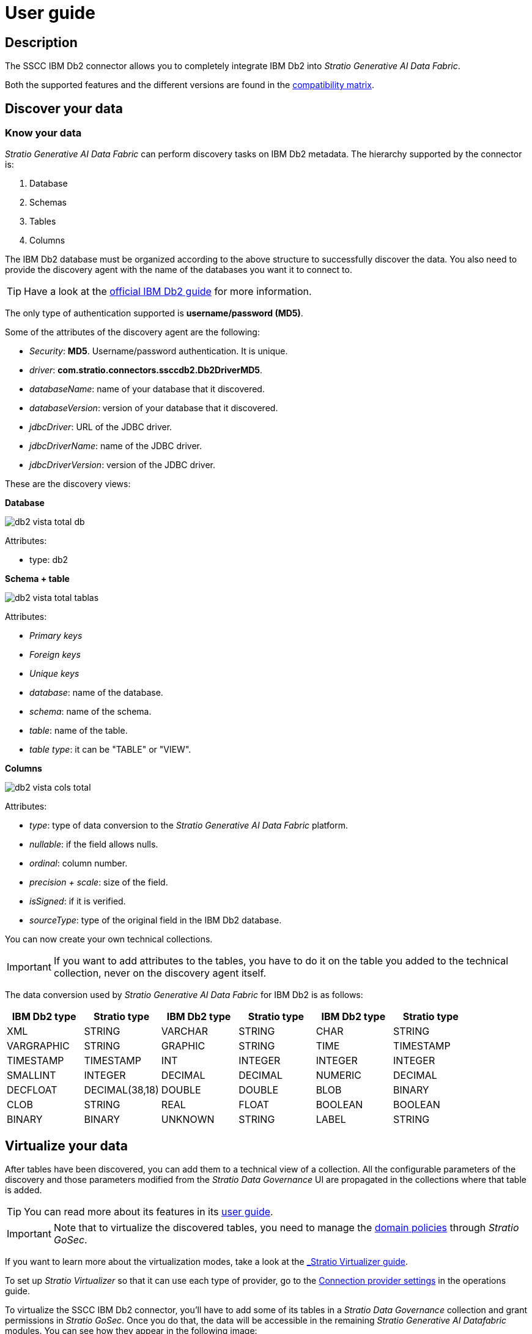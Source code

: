 ﻿= User guide

== Description

The SSCC IBM Db2 connector allows you to completely integrate IBM Db2 into _Stratio Generative AI Data Fabric_.

Both the supported features and the different versions are found in the xref:ibm-db2:compatibility-matrix.adoc[compatibility matrix].

== Discover your data

=== Know your data

_Stratio Generative AI Data Fabric_ can perform discovery tasks on IBM Db2 metadata. The hierarchy supported by the connector is:

. Database
. Schemas
. Tables
. Columns

The IBM Db2 database must be organized according to the above structure to successfully discover the data. You also need to provide the discovery agent with the name of the databases you want it to connect to.

TIP: Have a look at the https://www.ibm.com/docs/en/db2/11.5?topic=database-administration[official IBM Db2 guide] for more information.

The only type of authentication supported is *username/password (MD5)*.

Some of the attributes of the discovery agent are the following:

* _Security_: *MD5*. Username/password authentication. It is unique.
* _driver_: *com.stratio.connectors.ssccdb2.Db2DriverMD5*.
* _databaseName_: name of your database that it discovered.
* _databaseVersion_: version of your database that it discovered.
* _jdbcDriver_: URL of the JDBC driver.
* _jdbcDriverName_: name of the JDBC driver.
* _jdbcDriverVersion_: version of the JDBC driver.

These are the discovery views:

*Database*

image::db2-vista-total-db.png[]

Attributes:

* type: db2

*Schema + table*

image::db2-vista-total-tablas.png[]

Attributes:

* _Primary keys_
* _Foreign keys_
* _Unique keys_
* _database_: name of the database.
* _schema_: name of the schema.
* _table_: name of the table.
* _table type_: it can be "TABLE" or "VIEW".

*Columns*

image::db2-vista-cols-total.png[]

Attributes:

* _type_: type of data conversion to the _Stratio Generative AI Data Fabric_ platform.
* _nullable_: if the field allows nulls.
* _ordinal_: column number.
* _precision + scale_: size of the field.
* _isSigned_: if it is verified.
* _sourceType_: type of the original field in the IBM Db2 database.

You can now create your own technical collections.

IMPORTANT: If you want to add attributes to the tables, you have to do it on the table you added to the technical collection, never on the discovery agent itself.

The data conversion used by _Stratio Generative AI Data Fabric_ for IBM Db2 is as follows:

|===
|IBM Db2 type |Stratio type |IBM Db2 type |Stratio type |IBM Db2 type |Stratio type

|XML
|STRING
|VARCHAR
|STRING
|CHAR
|STRING

|VARGRAPHIC
|STRING
|GRAPHIC
|STRING
|TIME
|TIMESTAMP

|TIMESTAMP
|TIMESTAMP
|INT
|INTEGER
|INTEGER
|INTEGER

|SMALLINT
|INTEGER
|DECIMAL
|DECIMAL
|NUMERIC
|DECIMAL

|DECFLOAT
|DECIMAL(38,18)
|DOUBLE
|DOUBLE
|BLOB
|BINARY

|CLOB
|STRING
|REAL
|FLOAT
|BOOLEAN
|BOOLEAN

|BINARY
|BINARY
|UNKNOWN
|STRING
|LABEL
|STRING
|===

== Virtualize your data

After tables have been discovered, you can add them to a technical view of a collection. All the configurable parameters of the discovery and those parameters modified from the _Stratio Data Governance_ UI are propagated in the collections where that table is added.

TIP: You can read more about its features in its xref:stratio-data-governance:user-manual:collections.adoc[user guide].

IMPORTANT: Note that to virtualize the discovered tables, you need to manage the xref:stratio-gosec:operations-manual:data-access/manage-policies/manage-domains-policies.adoc[domain policies] through _Stratio GoSec_.

If you want to learn more about the virtualization modes, take a look at the xref:stratio-virtualizer:user-guide:what-can-i-do-with-stratio-virtualizer.adoc#_supported_data_sources[_Stratio Virtualizer_ guide].

To set up _Stratio Virtualizer_ so that it can use each type of provider, go to the xref:ibm-db2:operations-guide.adoc[Connection provider settings] in the operations guide.

To virtualize the SSCC IBM Db2 connector, you'll have to add some of its tables in a _Stratio Data Governance_ collection and grant permissions in _Stratio GoSec_. Once you do that, the data will be accessible in the remaining _Stratio Generative AI Datafabric_ modules. You can see how they appear in the following image:

image::db2-coleccion-tecnica.png[BDL]

To create a table directly in the _Stratio Virtualizer_ catalog, you can execute the following statements:

* If you want to create the table with native mode:

[source,sql]
----
CREATE TABLE db2_table USING com.stratio.crossdata.connector.db2 OPTIONS (
    `stratiosecurity` 'true',
    `stratiosecuritymode` 'custom_sscc',
    `stratiocredentials` '<secret_name>',
    `stratiossccdriver` 'com.stratio.connectors.ssccdb2.Db2DriverMD5',
    `driver` 'com.ibm.db2.jcc.DB2Driver',
    `url` 'jdbc:db2://<db2_host>:<db2_port>/<db2_database>',
    `dbtable` '<table_name>'
)
----

* If you want to create the table without native mode:

[source,sql]
----
CREATE TABLE db2_table USING jdbc OPTIONS (
    `stratiosecurity` 'true',
    `stratiosecuritymode` 'custom_sscc',
    `stratiocredentials` '<secret_name>',
    `stratiossccdriver` 'com.stratio.connectors.ssccdb2.Db2DriverMD5',
    `driver` 'com.ibm.db2.jcc.DB2Driver',
    `url` 'jdbc:db2://<db2_host>:<db2_port>/<db2_database>',
    `dbtable` '<table_name>'
)
----

== Transform your data

=== _Stratio Rocket_

In _Stratio Rocket_ you can use any _workflow_ to perform your operations with IBM Db2 data. Use _Crossdata_ or SQL type boxes as input for your _workflows_.

Writing to IBM Db2 is supported. Use a _Crossdata_ box to write directly to the database. You have to point to the table that already exists in a specific collection. _Stratio Rocket_ will write directly to the original IBM Db2 table. When writing, you must capitalize the schema and the table.

The best way to check the data access to IBM Db2 is through *the catalog*. The connector can work with quality rules to perform checks on the data.

In _Stratio Rocket_ the virtualized IBM Db2 collection can be accessed via SQL queries directly or via a _workflow_, an example of both is shown in the following images:

image::db2-vista-catalogo.png[BDL]

image::db2-workflow.png[BDL]

When a _Stratio Rocket_ _workflow_ has been executed, you can visualize its technical lineage by accessing over the table in the technical collection, as shown in the image:

image::db2-linage.png[Linaje,500]

=== _Stratio Intelligence_

You can use a _Crossdata_ session in _Stratio Intelligence_ to quickly access your data using a Jupyter Notebook (use a PySpark session). Below is an example to help you do this.

Always use your attached collection reference with your table.

[source,python]
----
from pystratio.xd.xdsession import XDSession
xd = XDSession(sc)
xd.sql("SELECT * FROM db2_col.YOUR_TABLE LIMIT 3").show()
----

You can see how the data is accessed from _Stratio Intelligence_ in the xref:ROOT:quick-start-guide.adoc#_stratio_intelligence[general quick start guide].
